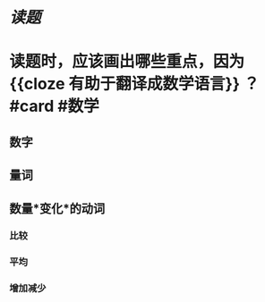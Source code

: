 * [[读题]]
* 读题时，应该画出哪些重点，因为 {{cloze 有助于翻译成数学语言}} ？ #card #数学
:PROPERTIES:
:card-last-score: 5
:card-repeats: 1
:card-next-schedule: 2022-06-24T08:23:35.564Z
:card-last-interval: 4
:card-ease-factor: 2.6
:card-last-reviewed: 2022-06-20T08:23:35.566Z
:END:
** 数字
** 量词
** 数量*变化*的动词
*** 比较
*** 平均
*** 增加减少
